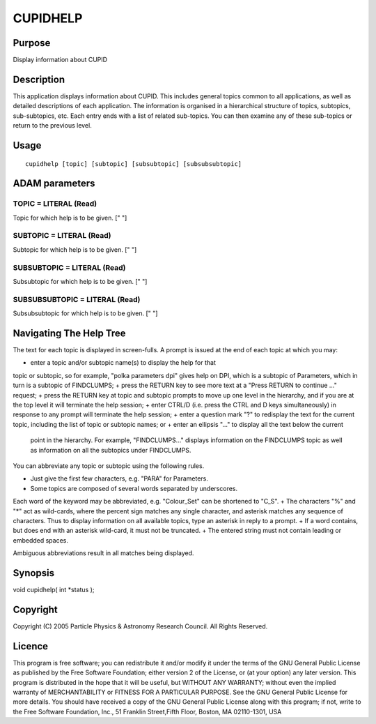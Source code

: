 

CUPIDHELP
=========


Purpose
~~~~~~~
Display information about CUPID


Description
~~~~~~~~~~~
This application displays information about CUPID. This includes
general topics common to all applications, as well as detailed
descriptions of each application. The information is organised in a
hierarchical structure of topics, subtopics, sub-subtopics, etc. Each
entry ends with a list of related sub-topics. You can then examine any
of these sub-topics or return to the previous level.


Usage
~~~~~


::

    
       cupidhelp [topic] [subtopic] [subsubtopic] [subsubsubtopic]
       



ADAM parameters
~~~~~~~~~~~~~~~



TOPIC = LITERAL (Read)
``````````````````````
Topic for which help is to be given. [" "]



SUBTOPIC = LITERAL (Read)
`````````````````````````
Subtopic for which help is to be given. [" "]



SUBSUBTOPIC = LITERAL (Read)
````````````````````````````
Subsubtopic for which help is to be given. [" "]



SUBSUBSUBTOPIC = LITERAL (Read)
```````````````````````````````
Subsubsubtopic for which help is to be given. [" "]



Navigating The Help Tree
~~~~~~~~~~~~~~~~~~~~~~~~
The text for each topic is displayed in screen-fulls. A prompt is
issued at the end of each topic at which you may:


+ enter a topic and/or subtopic name(s) to display the help for that
topic or subtopic, so for example, "polka parameters dpi" gives help
on DPI, which is a subtopic of Parameters, which in turn is a subtopic
of FINDCLUMPS;
+ press the RETURN key to see more text at a "Press RETURN to continue
..." request;
+ press the RETURN key at topic and subtopic prompts to move up one
level in the hierarchy, and if you are at the top level it will
terminate the help session;
+ enter CTRL/D (i.e. press the CTRL and D keys simultaneously) in
response to any prompt will terminate the help session;
+ enter a question mark "?" to redisplay the text for the current
topic, including the list of topic or subtopic names; or
+ enter an ellipsis "..." to display all the text below the current
  point in the hierarchy. For example, "FINDCLUMPS..." displays
  information on the FINDCLUMPS topic as well as information on all the
  subtopics under FINDCLUMPS.

You can abbreviate any topic or subtopic using the following rules.


+ Just give the first few characters, e.g. "PARA" for Parameters.
+ Some topics are composed of several words separated by underscores.
Each word of the keyword may be abbreviated, e.g. "Colour_Set" can be
shortened to "C_S".
+ The characters "%" and "*" act as wild-cards, where the percent sign
matches any single character, and asterisk matches any sequence of
characters. Thus to display information on all available topics, type
an asterisk in reply to a prompt.
+ If a word contains, but does end with an asterisk wild-card, it must
not be truncated.
+ The entered string must not contain leading or embedded spaces.

Ambiguous abbreviations result in all matches being displayed.


Synopsis
~~~~~~~~
void cupidhelp( int *status );


Copyright
~~~~~~~~~
Copyright (C) 2005 Particle Physics & Astronomy Research Council. All
Rights Reserved.


Licence
~~~~~~~
This program is free software; you can redistribute it and/or modify
it under the terms of the GNU General Public License as published by
the Free Software Foundation; either version 2 of the License, or (at
your option) any later version.
This program is distributed in the hope that it will be useful, but
WITHOUT ANY WARRANTY; without even the implied warranty of
MERCHANTABILITY or FITNESS FOR A PARTICULAR PURPOSE. See the GNU
General Public License for more details.
You should have received a copy of the GNU General Public License
along with this program; if not, write to the Free Software
Foundation, Inc., 51 Franklin Street,Fifth Floor, Boston, MA
02110-1301, USA


